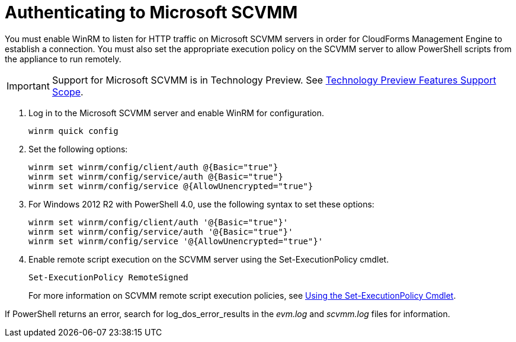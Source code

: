 = Authenticating to Microsoft SCVMM

You must enable WinRM to listen for HTTP traffic on Microsoft SCVMM servers in order for CloudForms Management Engine to establish a connection.
You must also set the appropriate execution policy on the SCVMM server to allow PowerShell scripts from the appliance to run remotely. 

IMPORTANT: Support for Microsoft SCVMM is in Technology Preview.
See https://access.redhat.com/support/offerings/techpreview/[Technology Preview Features Support Scope]. 


. Log in to the Microsoft SCVMM server and enable WinRM for configuration.
+
----
winrm quick config
----			
+
. Set the following options:  
+
----
winrm set winrm/config/client/auth @{Basic="true"}
winrm set winrm/config/service/auth @{Basic="true"}
winrm set winrm/config/service @{AllowUnencrypted="true"}
----			
+
. For Windows 2012 R2 with PowerShell 4.0, use the following syntax to set these options:  
+
----
winrm set winrm/config/client/auth '@{Basic="true"}'
winrm set winrm/config/service/auth '@{Basic="true"}'
winrm set winrm/config/service '@{AllowUnencrypted="true"}'
----			
+
. Enable remote script execution on the SCVMM server using the +Set-ExecutionPolicy+ cmdlet.
+
----
Set-ExecutionPolicy RemoteSigned
----
+
For more information on SCVMM remote script execution policies, see http://technet.microsoft.com/en-us/library/ee176961.aspx[Using the Set-ExecutionPolicy Cmdlet]. 

If PowerShell returns an error, search for [literal]+log_dos_error_results+ in the [path]_evm.log_ and [path]_scvmm.log_ files for information. 

